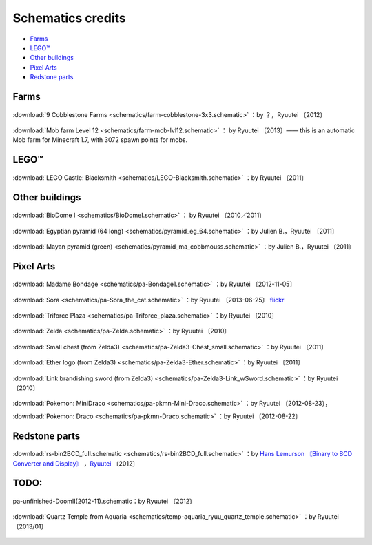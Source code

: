 ..
     .. figure:: ../img/
    :width: 800px
    :align: center

    :download:`TITRE <schematics/>` ：by

Schematics credits
------------------

* `Farms`_
* `LEGO™`_
* `Other buildings`_
* `Pixel Arts`_
* `Redstone parts`_

Farms
:::::

.. .. figure:: ../img/farm-2013-09-12_17.34.28.jpg
    :width:  800px
    :align: center

    :download:`Big stairs ground farm <schematics/farm-Big_ground_farm-dataless822.schematic>` ：
    by dataless822_
    〔2012〕

.. .. figure:: ../img/farm-2013-09-12_17.35.39.jpg
    :width: 800px
    :align: center

    :download:`Glass Tower Farms <schematics/farm-Big_tower_farms-dataless822.schematic>` ：
    by dataless822_
    〔2012〕

.. .. figure:: ../img/farm-2013-09-12_17.33.15.jpg
    :width: 800px
    :align: center

    :download:`Overworld Gold Farm <schematics/farm-Overworld_gold_farm-dataless822.schematic>` ：
    by dataless822_
    〔2013〕

.. .. figure:: ../img/farm-2013-09-12_17.35.02.jpg
    :width: 800px
    :align: center

    :download:`Automatic Chicken Farm <schematics/farm-chicken-egg-feather-AUTO-dataless822.schematic>` ：
    by dataless822_
    〔2013〕

.. figure:: ../img/farm-2013-09-13_00.56.07.jpg
    :width: 800px
    :align: center

    :download:`9 Cobblestone Farms <schematics/farm-cobblestone-3x3.schematic>` ：by ？，Ryuutei
    〔2012〕

.. .. figure:: ../img/farm-2013-09-13_00.55.19.jpg
     :width: 800px
    :align: center

    :download:`Big semi-auto cocoa farm <schematics/farm-cocoa-semiauto-BIG-dataless822.schematic>` ：
    by dataless822_
    〔2013〕

.. figure:: ../img/farm-lvl12.jpg
    :width: 800px
    :align: center

    :download:`Mob farm Level 12 <schematics/farm-mob-lvl12.schematic>` ：
    by Ryuutei
    〔2013〕—— this is an automatic Mob farm for Minecraft 1.7, with 3072 spawn points for mobs.


LEGO™
:::::

.. figure:: ../img/9143919480_ddce2b0896_c.jpg
    :width: 800px
    :align: center

    :download:`LEGO Castle: Blacksmith <schematics/LEGO-Blacksmith.schematic>` ：by Ryuutei 〔2011〕

Other buildings
:::::::::::::::

.. figure:: ../img/building-biodome-9143902414_2bd02a5c66_c.jpg
    :width: 800px
    :align: center

    :download:`BioDome I <schematics/BioDomeI.schematic>` ：
    by Ryuutei 〔2010／2011〕

.. figure:: ../img/mc.png
    :width: 800px
    :align: center

    :download:`Egyptian pyramid (64 long) <schematics/pyramid_eg_64.schematic>` ：by Julien B.，Ryuutei 〔2011〕

.. figure:: ../img/9143932694_a6c9fd0f7e_c.jpg
    :width: 800px
    :align: center

    :download:`Mayan pyramid (green) <schematics/pyramid_ma_cobbmouss.schematic>` ：by Julien B.，Ryuutei 〔2011〕

Pixel Arts
::::::::::


.. figure:: ../img/pa-bondage-9141657419_707b641c4e_c.jpg
    :width: 800px
    :align: center

    :download:`Madame Bondage <schematics/pa-Bondage1.schematic>` ：by Ryuutei 〔2012-11-05〕

.. figure:: ../img/pa-sora-9143938080_cbdb7afa26_c.jpg
    :width: 800px
    :align: center

    :download:`Sora <schematics/pa-Sora_the_cat.schematic>` ：by Ryuutei 〔2013-06-25〕 `flickr <http://www.flickr.com/photos/ryuutei/9143938080/in/set-72157634335579959>`_

.. figure:: ../img/pa-ztriforce-9141689193_5c446e2fbe_c.jpg
    :width: 800px
    :align: center

    :download:`Triforce Plaza <schematics/pa-Triforce_plaza.schematic>` ：by Ryuutei 〔2010〕

.. figure:: ../img/pa-zelda9143904098_1b2d04fb1b_c.jpg
    :width: 800px
    :align: center

    :download:`Zelda <schematics/pa-Zelda.schematic>` ：by Ryuutei 〔2010〕

.. figure:: ../img/pa-zchest-9141683799_a857c25685_c.jpg
    :width: 800px
    :align: center

    :download:`Small chest (from Zelda3) <schematics/pa-Zelda3-Chest_small.schematic>` ：by Ryuutei 〔2011〕

.. figure:: ../img/pa-zether-9143928824_14c7217e9a_c.jpg
    :width: 800px
    :align: center

    :download:`Ether logo (from Zelda3) <schematics/pa-Zelda3-Ether.schematic>` ：by Ryuutei 〔2011〕

.. figure:: ../img/pa-zlink-9143922330_a79308d9a2_c.jpg
    :width: 800px
    :align: center

    :download:`Link brandishing sword (from Zelda3) <schematics/pa-Zelda3-Link_wSword.schematic>` ：by Ryuutei 〔2010〕

.. figure:: ../img/pa-pkmn-draco-9143873784_1fcc3e9b14_c.jpg
    :width: 800px
    :align: center

    :download:`Pokemon: MiniDraco <schematics/pa-pkmn-Mini-Draco.schematic>` ：by Ryuutei 〔2012-08-23〕，

    :download:`Pokemon: Draco <schematics/pa-pkmn-Draco.schematic>` ：by Ryuutei 〔2012-08-22〕

Redstone parts
::::::::::::::


.. .. figure:: ../img/rs-quickadder-9282740119_abdc074eaf_c.jpg
    :width: 800px
    :align: center

    :download:`Very fast binary adder V2 (4bits version) <schematics/rs-adder_4bits.schematic>` ：by ohmganesha，Hans Lemurson

    :download:`Very fast binary adder V2 (8bits version) <schematics/rs-adder_8bits.schematic>` ：by ohmganesha，Hans Lemurson

    （`forum <http://www.minecraftforum.net/topic/506402-fast-binary-adder-using-instant-ripple-carry/>`_ ，`video <http://www.youtube.com/watch?v=Pr_Iy16N518>`_ ）〔2011〕


.. figure:: ../img/rs-bin2bdc-9285518334_187c93f510_c.jpg
    :width: 800px
    :align: center

    :download:`rs-bin2BCD_full.schematic <schematics/rs-bin2BCD_full.schematic>` ：by  `Hans Lemurson 〘Binary to BCD Converter and Display〙 <http://youtu.be/Z-JxYhm3EsI>`_ ，`Ryuutei <https://ryuutei.wordpress.com/2013/07/10/Minecraft-bin-to-bcd-converter/>`_ 〔2012〕

.. .. figure:: ../img/mc.png
    :width: 800px
    :align: center

    :download:`Fast 2x2 BUD memory <schematics/rs-ram-2x2_piston_BUD_ram.schematic>` ：by `Hans Lemurson 〘Fast 2x2 BUD memory〙 <https://www.youtube.com/watch?v=G-7Sl87vifs>`_ ，Ryuutei 〔2012〕

TODO:
:::::

.. figure:: ../img/pa-doom-9141664413_7ec8cdbb00_c.jpg
    :width: 800px
    :align: center

    pa-unfinished-DoomII(2012-11).schematic：by Ryuutei 〔2012〕

.. figure:: ../img/mc.png
    :width: 800px
    :align: center

    :download:`Quartz Temple from Aquaria <schematics/temp-aquaria_ryuu_quartz_temple.schematic>` ：by Ryuutei 〔2013/01〕


.. _dataless822: https://www.youtube.com/user/Dataless822
